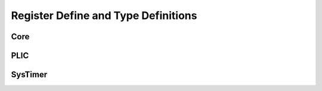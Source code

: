 .. _core_api_register_type:

Register Define and Type Definitions
====================================

.. doxygengroup:: NMSIS_Core_Registers
   :project: nmsis_core

Core
----

.. doxygengroup:: NMSIS_Core_Base_Registers
   :project: nmsis_core

PLIC
----

.. doxygengroup:: NMSIS_Core_PLIC_Registers
   :project: nmsis_core

SysTimer
--------

.. doxygengroup:: NMSIS_Core_SysTimer_Registers
   :project: nmsis_core

